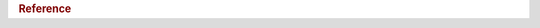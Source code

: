 .. meta::
   :description: Homepage for Hasura's reference documentation. List of topics, components and resources.
   :keywords: hasura, docs, reference home, reference, ref home, ref

.. title:: Reference

.. _reference:

.. rubric:: Reference

